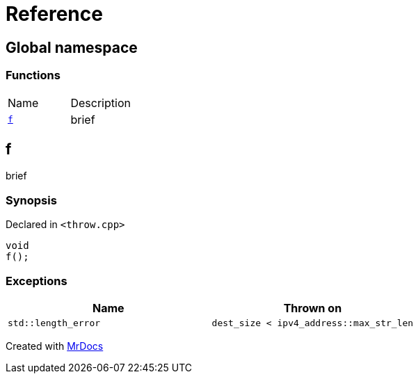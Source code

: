 = Reference
:mrdocs:

[#index]
== Global namespace


=== Functions

[cols=2]
|===
| Name 
| Description 

| <<f,`f`>> 
| brief

|===

[#f]
== f


brief

=== Synopsis


Declared in `&lt;throw&period;cpp&gt;`

[source,cpp,subs="verbatim,replacements,macros,-callouts"]
----
void
f();
----

=== Exceptions


|===
| Name | Thrown on

| `std&colon;&colon;length&lowbar;error`
| `dest&lowbar;size &lt; ipv4&lowbar;address&colon;&colon;max&lowbar;str&lowbar;len`

|===



[.small]#Created with https://www.mrdocs.com[MrDocs]#
